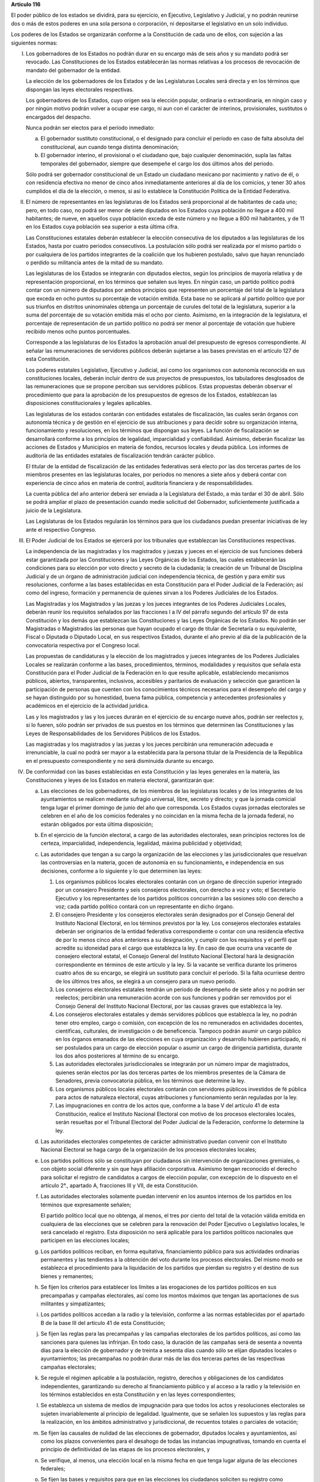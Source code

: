 **Artículo 116**

El poder público de los estados se dividirá, para su ejercicio, en
Ejecutivo, Legislativo y Judicial, y no podrán reunirse dos o más de
estos poderes en una sola persona o corporación, ni depositarse el
legislativo en un solo individuo.

Los poderes de los Estados se organizarán conforme a la Constitución de
cada uno de ellos, con sujeción a las siguientes normas:

I. Los gobernadores de los Estados no podrán durar en su encargo
   más de seis años y su mandato podrá ser revocado. Las Constituciones
   de los Estados establecerán las normas relativas a los procesos de
   revocación de mandato del gobernador de la entidad.

   La elección de los gobernadores de los Estados y de las Legislaturas
   Locales será directa y en los términos que dispongan las leyes
   electorales respectivas.

   Los gobernadores de los Estados, cuyo origen sea la elección popular,
   ordinaria o extraordinaria, en ningún caso y por ningún motivo podrán
   volver a ocupar ese cargo, ni aun con el carácter de interinos,
   provisionales, sustitutos o encargados del despacho.

   Nunca podrán ser electos para el período inmediato:

   a. El gobernador sustituto constitucional, o el designado para
      concluir el período en caso de falta absoluta del constitucional,
      aun cuando tenga distinta denominación;

   b. El gobernador interino, el provisional o el ciudadano que, bajo
      cualquier denominación, supla las faltas temporales del
      gobernador, siempre que desempeñe el cargo los dos últimos años
      del periodo.

   Sólo podrá ser gobernador constitucional de un Estado un ciudadano
   mexicano por nacimiento y nativo de él, o con residencia efectiva no
   menor de cinco años inmediatamente anteriores al día de los comicios,
   y tener 30 años cumplidos el día de la elección, o menos, si así lo
   establece la Constitución Política de la Entidad Federativa.

II. El número de representantes en las legislaturas de los Estados será
    proporcional al de habitantes de cada uno; pero, en todo caso, no
    podrá ser menor de siete diputados en los Estados cuya población no
    llegue a 400 mil habitantes; de nueve, en aquellos cuya población
    exceda de este número y no llegue a 800 mil habitantes, y de 11 en
    los Estados cuya población sea superior a esta última cifra.

    Las Constituciones estatales deberán establecer la elección
    consecutiva de los diputados a las legislaturas de los Estados,
    hasta por cuatro periodos consecutivos. La postulación sólo podrá
    ser realizada por el mismo partido o por cualquiera de los partidos
    integrantes de la coalición que los hubieren postulado, salvo que
    hayan renunciado o perdido su militancia antes de la mitad de su
    mandato.

    Las legislaturas de los Estados se integrarán con diputados electos,
    según los principios de mayoría relativa y de representación
    proporcional, en los términos que señalen sus leyes. En ningún caso,
    un partido político podrá contar con un número de diputados por
    ambos principios que representen un porcentaje del total de la
    legislatura que exceda en ocho puntos su porcentaje de votación
    emitida. Esta base no se aplicará al partido político que por sus
    triunfos en distritos uninominales obtenga un porcentaje de curules
    del total de la legislatura, superior a la suma del porcentaje de su
    votación emitida más el ocho por ciento. Asimismo, en la integración
    de la legislatura, el porcentaje de representación de un partido
    político no podrá ser menor al porcentaje de votación que hubiere
    recibido menos ocho puntos porcentuales.

    Corresponde a las legislaturas de los Estados la aprobación anual
    del presupuesto de egresos correspondiente. Al señalar las
    remuneraciones de servidores públicos deberán sujetarse a las bases
    previstas en el artículo 127 de esta Constitución.

    Los poderes estatales Legislativo, Ejecutivo y Judicial, así como
    los organismos con autonomía reconocida en sus constituciones
    locales, deberán incluir dentro de sus proyectos de presupuestos,
    los tabuladores desglosados de las remuneraciones que se propone
    perciban sus servidores públicos. Estas propuestas deberán observar
    el procedimiento que para la aprobación de los presupuestos de
    egresos de los Estados, establezcan las disposiciones
    constitucionales y legales aplicables.

    Las legislaturas de los estados contarán con entidades estatales de
    fiscalización, las cuales serán órganos con autonomía técnica y de
    gestión en el ejercicio de sus atribuciones y para decidir sobre su
    organización interna, funcionamiento y resoluciones, en los términos
    que dispongan sus leyes. La función de fiscalización se desarrollará
    conforme a los principios de legalidad, imparcialidad y
    confiabilidad.  Asimismo, deberán fiscalizar las acciones de Estados
    y Municipios en materia de fondos, recursos locales y deuda
    pública. Los informes de auditoría de las entidades estatales de
    fiscalización tendrán carácter público.

    El titular de la entidad de fiscalización de las entidades
    federativas será electo por las dos terceras partes de los miembros
    presentes en las legislaturas locales, por periodos no menores a
    siete años y deberá contar con experiencia de cinco años en materia
    de control, auditoría financiera y de responsabilidades.

    La cuenta pública del año anterior deberá ser enviada a la
    Legislatura del Estado, a más tardar el 30 de abril. Sólo se podrá
    ampliar el plazo de presentación cuando medie solicitud del
    Gobernador, suficientemente justificada a juicio de la Legislatura.

    Las Legislaturas de los Estados regularán los términos para que los
    ciudadanos puedan presentar iniciativas de ley ante el respectivo
    Congreso.

III. El Poder Judicial de los Estados se ejercerá por los tribunales que
     establezcan las Constituciones respectivas.

     La independencia de las magistradas y los magistrados y juezas y
     jueces en el ejercicio de sus funciones deberá estar garantizada
     por las Constituciones y las Leyes Orgánicas de los Estados, las
     cuales establecerán las condiciones para su elección por voto
     directo y secreto de la ciudadanía; la creación de un Tribunal de
     Disciplina Judicial y de un órgano de administración judicial con
     independencia técnica, de gestión y para emitir sus resoluciones,
     conforme a las bases establecidas en esta Constitución para el
     Poder Judicial de la Federación; así como del ingreso, formación y
     permanencia de quienes sirvan a los Poderes Judiciales de los
     Estados.

     Las Magistradas y los Magistrados y las juezas y los jueces
     integrantes de los Poderes Judiciales Locales, deberán reunir los
     requisitos señalados por las fracciones I a IV del párrafo segundo
     del artículo 97 de esta Constitución y los demás que establezcan
     las Constituciones y las Leyes Orgánicas de los Estados. No podrán
     ser Magistradas o Magistrados las personas que hayan ocupado el
     cargo de titular de Secretaría o su equivalente, Fiscal o Diputada
     o Diputado Local, en sus respectivos Estados, durante el año previo
     al día de la publicación de la convocatoria respectiva por el
     Congreso local.

     Las propuestas de candidaturas y la elección de los magistrados y
     jueces integrantes de los Poderes Judiciales Locales se realizarán
     conforme a las bases, procedimientos, términos, modalidades y
     requisitos que señala esta Constitución para el Poder Judicial de
     la Federación en lo que resulte aplicable, estableciendo mecanismos
     públicos, abiertos, transparentes, inclusivos, accesibles y
     paritarios de evaluación y selección que garanticen la
     participación de personas que cuenten con los conocimientos
     técnicos necesarios para el desempeño del cargo y se hayan
     distinguido por su honestidad, buena fama pública, competencia y
     antecedentes profesionales y académicos en el ejercicio de la
     actividad jurídica.

     Las y los magistrados y las y los jueces durarán en el ejercicio de
     su encargo nueve años, podrán ser reelectos y, si lo fueren, sólo
     podrán ser privados de sus puestos en los términos que determinen
     las Constituciones y las Leyes de Responsabilidades de los
     Servidores Públicos de los Estados.

     Las magistradas y los magistrados y las juezas y los jueces
     percibirán una remuneración adecuada e irrenunciable, la cual no
     podrá ser mayor a la establecida para la persona titular de la
     Presidencia de la República en el presupuesto correspondiente y no
     será disminuida durante su encargo.

IV. De conformidad con las bases establecidas en esta Constitución y las
    leyes generales en la materia, las Constituciones y leyes de los
    Estados en materia electoral, garantizarán que:

    a. Las elecciones de los gobernadores, de los miembros de las
       legislaturas locales y de los integrantes de los ayuntamientos se
       realicen mediante sufragio universal, libre, secreto y directo; y
       que la jornada comicial tenga lugar el primer domingo de junio
       del año que corresponda. Los Estados cuyas jornadas electorales
       se celebren en el año de los comicios federales y no coincidan en
       la misma fecha de la jornada federal, no estarán obligados por
       esta última disposición;

    b. En el ejercicio de la función electoral, a cargo de las
       autoridades electorales, sean principios rectores los de certeza,
       imparcialidad, independencia, legalidad, máxima publicidad y
       objetividad;

    c. Las autoridades que tengan a su cargo la organización de las
       elecciones y las jurisdiccionales que resuelvan las controversias
       en la materia, gocen de autonomía en su funcionamiento\ **,** e
       independencia en sus decisiones, conforme a lo siguiente y lo que
       determinen las leyes:

       1. Los organismos públicos locales electorales contarán con un
          órgano de dirección superior integrado por un consejero
          Presidente y seis consejeros electorales, con derecho a voz y
          voto; el Secretario Ejecutivo y los representantes de los
          partidos políticos concurrirán a las sesiones sólo con derecho
          a voz; cada partido político contará con un representante en
          dicho órgano.

       2. El consejero Presidente y los consejeros electorales serán
          designados por el Consejo General del Instituto Nacional
          Electoral, en los términos previstos por la ley. Los
          consejeros electorales estatales deberán ser originarios de la
          entidad federativa correspondiente o contar con una residencia
          efectiva de por lo menos cinco años anteriores a su
          designación, y cumplir con los requisitos y el perfil que
          acredite su idoneidad para el cargo que establezca la ley. En
          caso de que ocurra una vacante de consejero electoral estatal,
          el Consejo General del Instituto Nacional Electoral hará la
          designación correspondiente en términos de este artículo y la
          ley. Si la vacante se verifica durante los primeros cuatro
          años de su encargo, se elegirá un sustituto para concluir el
          período. Si la falta ocurriese dentro de los últimos tres
          años, se elegirá a un consejero para un nuevo periodo.

       3. Los consejeros electorales estatales tendrán un período de
          desempeño de siete años y no podrán ser reelectos; percibirán
          una remuneración acorde con sus funciones y podrán ser
          removidos por el Consejo General del Instituto Nacional
          Electoral, por las causas graves que establezca la ley.

       4. Los consejeros electorales estatales y demás servidores
          públicos que establezca la ley, no podrán tener otro empleo,
          cargo o comisión, con excepción de los no remunerados en
          actividades docentes, científicas, culturales, de
          investigación o de beneficencia. Tampoco podrán asumir un
          cargo público en los órganos emanados de las elecciones en
          cuya organización y desarrollo hubieren participado, ni ser
          postulados para un cargo de elección popular o asumir un cargo
          de dirigencia partidista, durante los dos años posteriores al
          término de su encargo.

       5. Las autoridades electorales jurisdiccionales se integrarán por
          un número impar de magistrados, quienes serán electos por las
          dos terceras partes de los miembros presentes de la Cámara de
          Senadores, previa convocatoria pública, en los términos que
          determine la ley.

       6. Los organismos públicos locales electorales contarán con
          servidores públicos investidos de fé pública para actos de
          naturaleza electoral, cuyas atribuciones y funcionamiento
          serán reguladas por la ley.

       7. Las impugnaciones en contra de los actos que, conforme a la
          base V del artículo 41 de esta Constitución, realice el
          Instituto Nacional Electoral con motivo de los procesos
          electorales locales, serán resueltas por el Tribunal Electoral
          del Poder Judicial de la Federación, conforme lo determine la
          ley.

    d. Las autoridades electorales competentes de carácter
       administrativo puedan convenir con el Instituto Nacional
       Electoral se haga cargo de la organización de los procesos
       electorales locales;

    e. Los partidos políticos sólo se constituyan por ciudadanos sin
       intervención de organizaciones gremiales, o con objeto social
       diferente y sin que haya afiliación corporativa. Asimismo tengan
       reconocido el derecho para solicitar el registro de candidatos a
       cargos de elección popular, con excepción de lo dispuesto en el
       artículo 2°., apartado A, fracciones III y VII, de esta
       Constitución.

    f. Las autoridades electorales solamente puedan intervenir en los
       asuntos internos de los partidos en los términos que expresamente
       señalen;

       El partido político local que no obtenga, al menos, el tres por
       ciento del total de la votación válida emitida en cualquiera de
       las elecciones que se celebren para la renovación del Poder
       Ejecutivo o Legislativo locales, le será cancelado el
       registro. Esta disposición no será aplicable para los partidos
       políticos nacionales que participen en las elecciones locales;

    g. Los partidos políticos reciban, en forma equitativa,
       financiamiento público para sus actividades ordinarias
       permanentes y las tendientes a la obtención del voto durante los
       procesos electorales. Del mismo modo se establezca el
       procedimiento para la liquidación de los partidos que pierdan su
       registro y el destino de sus bienes y remanentes;

    h. Se fijen los criterios para establecer los límites a las
       erogaciones de los partidos políticos en sus precampañas y
       campañas electorales, así como los montos máximos que tengan las
       aportaciones de sus militantes y simpatizantes;

    i. Los partidos políticos accedan a la radio y la televisión,
       conforme a las normas establecidas por el apartado B de la base
       III del artículo 41 de esta Constitución;

    j. Se fijen las reglas para las precampañas y las campañas
       electorales de los partidos políticos, así como las sanciones
       para quienes las infrinjan. En todo caso, la duración de las
       campañas será de sesenta a noventa días para la elección de
       gobernador y de treinta a sesenta días cuando sólo se elijan
       diputados locales o ayuntamientos; las precampañas no podrán
       durar más de las dos terceras partes de las respectivas campañas
       electorales;

    k. Se regule el régimen aplicable a la postulación, registro,
       derechos y obligaciones de los candidatos independientes,
       garantizando su derecho al financiamiento público y al acceso a
       la radio y la televisión en los términos establecidos en esta
       Constitución y en las leyes correspondientes;

    l. Se establezca un sistema de medios de impugnación para que todos
       los actos y resoluciones electorales se sujeten invariablemente
       al principio de legalidad. Igualmente, que se señalen los
       supuestos y las reglas para la realización, en los ámbitos
       administrativo y jurisdiccional, de recuentos totales o parciales
       de votación;

    m. Se fijen las causales de nulidad de las elecciones de gobernador,
       diputados locales y ayuntamientos, así como los plazos
       convenientes para el desahogo de todas las instancias
       impugnativas, tomando en cuenta el principio de definitividad de
       las etapas de los procesos electorales, y

    n. Se verifique, al menos, una elección local en la misma fecha en
       que tenga lugar alguna de las elecciones federales;

    o. Se fijen las bases y requisitos para que en las elecciones los
       ciudadanos soliciten su registro como candidatos para poder ser
       votados en forma independiente a todos los cargos de elección
       popular, en los términos del artículo 35 de esta Constitución.

V. Las Constituciones y leyes de los Estados deberán instituir
   Tribunales de Justicia Administrativa, dotados de plena autonomía
   para dictar sus fallos y establecer su organización, funcionamiento,
   procedimientos y, en su caso, recursos contra sus resoluciones. Los
   Tribunales tendrán a su cargo dirimir las controversias que se
   susciten entre la administración pública local y municipal y los
   particulares; imponer, en los términos que disponga la ley, las
   sanciones a los servidores públicos locales y municipales por
   responsabilidad administrativa grave, y a los particulares que
   incurran en actos vinculados con faltas administrativas graves; así
   como fincar a los responsables el pago de las indemnizaciones y
   sanciones pecuniarias que deriven de los daños y perjuicios que
   afecten a la Hacienda Pública Estatal o Municipal o al patrimonio de
   los entes públicos locales o municipales.

   Para la investigación, substanciación y sanción de las
   responsabilidades administrativas de los miembros del Poder Judicial
   de los Estados, se observará lo previsto en las Constituciones
   respectivas, sin perjuicio de las atribuciones de las entidades de
   fiscalización sobre el manejo, la custodia y aplicación de recursos
   públicos;

VI. Las relaciones de trabajo entre los estados y sus trabajadores, se
    regirán por las leyes que expidan las legislaturas de los estados
    con base en lo dispuesto por el Artículo 123 de la Constitución
    Política de los Estados Unidos Mexicanos y sus disposiciones
    reglamentarias; y

VII. La Federación y los Estados, en los términos de ley, podrán
     convenir la asunción por parte de éstos del ejercicio de sus
     funciones, la ejecución y operación de obras y la prestación de
     servicios públicos, cuando el desarrollo económico y social lo haga
     necesario.

     Los Estados estarán facultados para celebrar esos convenios con sus
     Municipios, a efecto de que éstos asuman la prestación de los
     servicios o la atención de las funciones a las que se refiere el
     párrafo anterior.

VIII. Las Constituciones de los Estados establecerán organismos
      autónomos, especializados, imparciales y colegiados, responsables
      de garantizar el derecho de acceso a la información y de
      protección de datos personales en posesión de los sujetos
      obligados, conforme a los principios y bases establecidos por el
      artículo 6o. de esta Constitución y la ley general que emita el
      Congreso de la Unión para establecer las bases, principios
      generales y procedimientos del ejercicio de este derecho.

IX. Las Constituciones de los Estados garantizarán que las funciones de
    procuración de justicia se realicen con base en los principios de
    autonomía, eficiencia, imparcialidad, legalidad, objetividad,
    profesionalismo y responsabilidad, así como con perspectiva de
    género y respeto a los derechos humanos.

    Para proteger el derecho de las mujeres a una vida libre de
    violencias, las instituciones de procuración de justicia deberán
    contar con fiscalías especializadas de investigación de delitos
    relacionados con las violencias de género contra las mujeres.

X. Las Legislaturas de las entidades federativas, observando en todo
   momento la supremacía de los símbolos patrios, podrán legislar en
   materia de símbolos estatales, como son: himno, escudo y bandera, a
   fin de fomentar el patrimonio cultural, la historia y la identidad
   local.

En el ámbito de los Poderes Judiciales de los Estados, no podrán crearse
ni mantenerse en operación fondos, fideicomisos, mandatos o contratos
análogos que no estén previstos en la ley.
